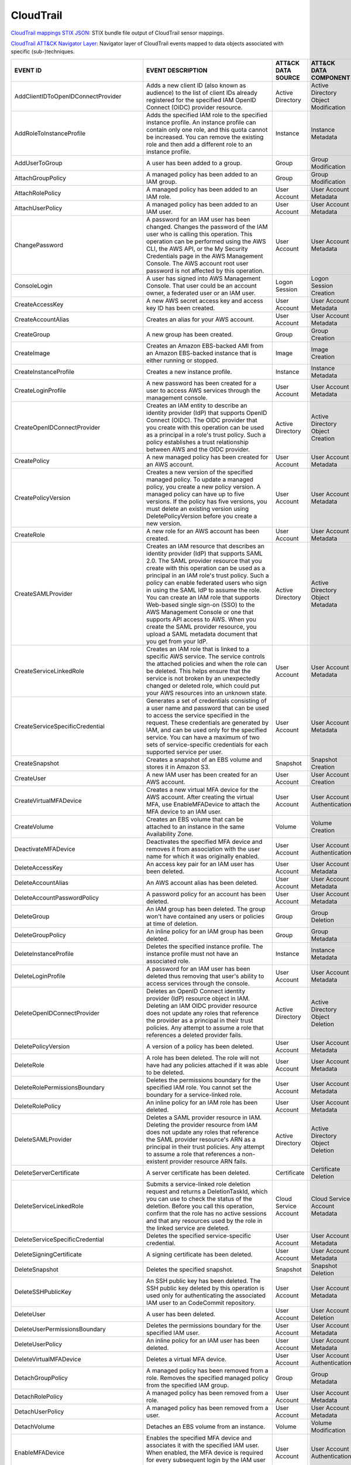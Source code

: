 CloudTrail
==========

`CloudTrail mappings STIX JSON <https://github.com/center-for-threat-informed-defense/sensor-mappings-to-attack/blob/main/mappings/stix/enterprise/CloudTrail-mappings-enterprise.json>`_: STIX bundle file output of CloudTrail sensor mappings.

`CloudTrail ATT&CK Navigator Layer <https://github.com/center-for-threat-informed-defense/sensor-mappings-to-attack/blob/main/mappings/layers/enterprise/CloudTrail-heatmap.json>`_: Navigator layer of CloudTrail events mapped to data objects associated with specific (sub-)techniques.

.. MAPPINGS_TABLE Generated at: 2023-10-03T10:40:58.770502Z

.. list-table::
  :widths: 40 30 20 25
  :header-rows: 1

  * - EVENT ID
    - EVENT DESCRIPTION
    - ATT&CK DATA SOURCE
    - ATT&CK DATA COMPONENT

  * - AddClientIDToOpenIDConnectProvider  
    - Adds a new client ID (also known as audience) to the list of client IDs already registered for the specified IAM OpenID Connect (OIDC) provider resource. 
    - Active Directory  
    - Active Directory Object Modification
    
  * - AddRoleToInstanceProfile  
    - Adds the specified IAM role to the specified instance profile. An instance profile can contain only one role, and this quota cannot be increased. You can remove the existing role and then add a different role to an instance profile.  
    - Instance  
    - Instance Metadata
    
  * - AddUserToGroup  
    - A user has been added to a group. 
    - Group 
    - Group Modification
    
  * - AttachGroupPolicy 
    - A managed policy has been added to an IAM group.  
    - Group 
    - Group Modification
    
  * - AttachRolePolicy  
    - A managed policy has been added to an IAM role. 
    - User Account  
    - User Account Metadata 
    
  * - AttachUserPolicy  
    - A managed policy has been added to an IAM user. 
    - User Account 
    - User Account Metadata 
    
  * - ChangePassword  
    - A password for an IAM user has been changed. Changes the password of the IAM user who is calling this operation. This operation can be performed using the AWS CLI, the AWS API, or the My Security Credentials page in the AWS Management Console. The AWS account root user password is not affected by this operation. 
    - User Account  
    - User Account Metadata 
    
  * - ConsoleLogin  
    - A user has signed into AWS Management Console. That user could be an account owner, a federated user or an IAM user.  
    - Logon Session 
    - Logon Session Creation
    
  * - CreateAccessKey 
    - A new AWS secret access key and access key ID has been created. 
    - User Account  
    - User Account Metadata 
    
  * - CreateAccountAlias  
    - Creates an alias for your AWS account.  
    - User Account  
    - User Account Metadata 
    
  * - CreateGroup 
    - A new group has been created. 
    - Group 
    - Group Creation
    
  * - CreateImage 
    - Creates an Amazon EBS-backed AMI from an Amazon EBS-backed instance that is either running or stopped.  
    - Image 
    - Image Creation
    
  * - CreateInstanceProfile 
    - Creates a new instance profile.   
    - Instance 
    - Instance Metadata
    
  * - CreateLoginProfile  
    - A new password has been created for a user to access AWS services through the management console. 
    - User Account  
    - User Account Metadata 
    
  * - CreateOpenIDConnectProvider 
    - Creates an IAM entity to describe an identity provider (IdP) that supports OpenID Connect (OIDC). The OIDC provider that you create with this operation can be used as a principal in a role's trust policy. Such a policy establishes a trust relationship between AWS and the OIDC provider.
    - Active Directory  
    - Active Directory Object Creation
    
  * - CreatePolicy  
    - A new managed policy has been created for an AWS account. 
    - User Account  
    - User Account Metadata 
    
  * - CreatePolicyVersion 
    - Creates a new version of the specified managed policy. To update a managed policy, you create a new policy version. A managed policy can have up to five versions. If the policy has five versions, you must delete an existing version using DeletePolicyVersion before you create a new version.  
    - User Account  
    - User Account Metadata 
    
  * - CreateRole  
    - A new role for an AWS account has been created. 
    - User Account  
    - User Account Metadata 
    
  * - CreateSAMLProvider  
    - Creates an IAM resource that describes an identity provider (IdP) that supports SAML 2.0. The SAML provider resource that you create with this operation can be used as a principal in an IAM role's trust policy. Such a policy can enable federated users who sign in using the SAML IdP to assume the role. You can create an IAM role that supports Web-based single sign-on (SSO) to the AWS Management Console or one that supports API access to AWS. When you create the SAML provider resource, you upload a SAML metadata document that you get from your IdP.  
    - Active Directory  
    - Active Directory Object Metadata
    
  * - CreateServiceLinkedRole 
    - Creates an IAM role that is linked to a specific AWS service. The service controls the attached policies and when the role can be deleted. This helps ensure that the service is not broken by an unexpectedly changed or deleted role, which could put your AWS resources into an unknown state. 
    - User Account  
    - User Account Metadata
    
  * - CreateServiceSpecificCredential 
    - Generates a set of credentials consisting of a user name and password that can be used to access the service specified in the request. These credentials are generated by IAM, and can be used only for the specified service. You can have a maximum of two sets of service-specific credentials for each supported service per user.  
    - User Account  
    - User Account Metadata
    
  * - CreateSnapshot  
    - Creates a snapshot of an EBS volume and stores it in Amazon S3.  
    - Snapshot  
    - Snapshot Creation
    
  * - CreateUser  
    - A new IAM user has been created for an AWS account. 
    - User Account  
    - User Account Creation
    
  * - CreateVirtualMFADevice  
    - Creates a new virtual MFA device for the AWS account. After creating the virtual MFA, use EnableMFADevice to attach the MFA device to an IAM user.  
    - User Account  
    - User Account Authentication
    
  * - CreateVolume  
    - Creates an EBS volume that can be attached to an instance in the same Availability Zone.  
    - Volume  
    - Volume Creation
    
  * - DeactivateMFADevice 
    - Deactivates the specified MFA device and removes it from association with the user name for which it was originally enabled.  
    - User Account  
    - User Account Authentication
    
  * - DeleteAccessKey 
    - An access key pair for an IAM user has been deleted.  
    - User Account  
    - User Account Metadata
    
  * - DeleteAccountAlias  
    - An AWS account alias has been deleted.  
    - User Account  
    - User Account Metadata
    
  * - DeleteAccountPasswordPolicy 
    - A password policy for an account has been deleted.  
    - User Account  
    - User Account Metadata
    
  * - DeleteGroup 
    - An IAM group has been deleted. The group won't have contained any users or policies at time of deletion.  
    - Group 
    - Group Deletion
    
  * - DeleteGroupPolicy 
    - An inline policy for an IAM group has been deleted. 
    - Group 
    - Group Metadata
    
  * - DeleteInstanceProfile 
    - Deletes the specified instance profile. The instance profile must not have an associated role.  
    - Instance  
    - Instance Metadata
    
  * - DeleteLoginProfile  
    - A password for an IAM user has been deleted thus removing that user's ability to access services through the console. 
    - User Account  
    - User Account Metadata
    
  * - DeleteOpenIDConnectProvider 
    - Deletes an OpenID Connect identity provider (IdP) resource object in IAM. Deleting an IAM OIDC provider resource does not update any roles that reference the provider as a principal in their trust policies. Any attempt to assume a role that references a deleted provider fails.  
    - Active Directory  
    - Active Directory Object Deletion
    
  * - DeletePolicyVersion 
    - A version of a policy has been deleted. 
    - User Account  
    - User Account Metadata
    
  * - DeleteRole  
    - A role has been deleted. The role will not have had any policies attached if it was able to be deleted. 
    - User Account    
    - User Account Metadata
    
  * - DeleteRolePermissionsBoundary 
    - Deletes the permissions boundary for the specified IAM role. You cannot set the boundary for a service-linked role. 
    - User Account  
    - User Account Metadata
    
  * - DeleteRolePolicy  
    - An inline policy for an IAM role has been deleted.  
    - User Account  
    - User Account Metadata
    
  * - DeleteSAMLProvider  
    - Deletes a SAML provider resource in IAM. Deleting the provider resource from IAM does not update any roles that reference the SAML provider resource's ARN as a principal in their trust policies. Any attempt to assume a role that references a non-existent provider resource ARN fails. 
    - Active Directory  
    - Active Directory Object Deletion
    
  * - DeleteServerCertificate 
    - A server certificate has been deleted.  
    - Certificate 
    - Certificate Deletion
    
  * - DeleteServiceLinkedRole 
    - Submits a service-linked role deletion request and returns a DeletionTaskId, which you can use to check the status of the deletion. Before you call this operation, confirm that the role has no active sessions and that any resources used by the role in the linked service are deleted.   
    - Cloud Service Account 
    - Cloud Service Account Metadata
    
  * - DeleteServiceSpecificCredential 
    - Deletes the specified service-specific credential.  
    - User Account  
    - User Account Metadata
    
  * - DeleteSigningCertificate  
    - A signing certificate has been deleted. 
    - User Account  
    - User Account Metadata
    
  * - DeleteSnapshot  
    - Deletes the specified snapshot. 
    - Snapshot  
    - Snapshot Deletion
    
  * - DeleteSSHPublicKey  
    - An SSH public key has been deleted. The SSH public key deleted by this operation is used only for authenticating the associated IAM user to an CodeCommit repository.
    - User Account  
    - User Account Metadata
    
  * - DeleteUser  
    - A user has been deleted.  
    - User Account  
    - User Account Deletion
    
  * - DeleteUserPermissionsBoundary 
    - Deletes the permissions boundary for the specified IAM user.  
    - User Account  
    - User Account Metadata
    
  * - DeleteUserPolicy  
    - An inline policy for an IAM user has been deleted.  
    - User Account  
    - User Account Metadata
    
  * - DeleteVirtualMFADevice  
    - Deletes a virtual MFA device. 
    - User Account  
    - User Account Authentication
    
  * - DetachGroupPolicy 
    - A managed policy has been removed from a role. Removes the specified managed policy from the specified IAM group. 
    - Group 
    - Group Metadata
    
  * - DetachRolePolicy  
    - A managed policy has been removed from a role.  
    - User Account  
    - User Account Metadata
    
  * - DetachUserPolicy  
    - A managed policy has been removed from a user.  
    - User Account  
    - User Account Metadata
    
  * - DetachVolume  
    - Detaches an EBS volume from an instance.  
    - Volume  
    - Volume Modification
    
  * - EnableMFADevice 
    - Enables the specified MFA device and associates it with the specified IAM user. When enabled, the MFA device is required for every subsequent login by the IAM user associated with the device. 
    - User Account  
    - User Account Authentication
    
  * - GenerateCredentialReport  
    - Retrieves a credential report for the AWS account.  
    - User Account  
    - User Account Metadata
    
  * - GenerateOrganizationsAccessReport 
    - Generates a report for service last accessed data for AWS Organizations. You can generate a report for any entities (organization root, organizational unit, or account) or policies in your organization. To call this operation, you must be signed in using your Organizations management account credentials. You can use your long-term IAM user or root user credentials, or temporary credentials from assuming an IAM role. SCPs must be enabled for your organization root. You must have the required IAM and Organizations permissions. 
    - Cloud Service Account 
    - Cloud Service Account Metadata
    
  * - GenerateServiceLastAccessedDetails  
    - Generates a report that includes details about when an IAM resource (user, group, role, or policy) was last used in an attempt to access AWS services. Recent activity usually appears within four hours. 
    - Cloud Service 
    - Cloud Service Metadata
    
  * - GetAccountAuthorizationDetails  
    - Retrieves information about all IAM users, groups, roles, and policies in your AWS account, including their relationships to one another. Use this operation to obtain a snapshot of the configuration of IAM permissions (users, groups, roles, and policies) in your account. 
    - User Account  
    - User Account Metadata 
    
  * - GetAccountPasswordPolicy  
    - Retrieves the password policy for the AWS account. This tells you the complexity requirements and mandatory rotation periods for the IAM user passwords in your account.  
    - User Account  
    - User Account Metadata 
    
  * - GetAccountSummary 
    - Retrieves information about IAM entity usage and IAM quotas in the AWS account. 
    - User Account  
    - User Account Access
    
  * - GetContextKeysForCustomPolicy 
    - Gets a list of all of the context keys referenced in the input policies. The policies are supplied as a list of one or more strings. To get the context keys from policies associated with an IAM user, group, or role, use GetContextKeysForPrincipalPolicy. 
    - User Account  
    - User Account Metadata 
    
  * - GetContextKeysForPrincipalPolicy  
    - Gets a list of all of the context keys referenced in all the IAM policies that are attached to the specified IAM entity. The entity can be an IAM user, group, or role. If you specify a user, then the request also includes all of the policies attached to groups that the user is a member of.  
    - Group
    - Group Metadata
    
  * - GetContextKeysForPrincipalPolicy  
    - Gets a list of all of the context keys referenced in all the IAM policies that are attached to the specified IAM entity. The entity can be an IAM user, group, or role. If you specify a user, then the request also includes all of the policies attached to groups that the user is a member of.  
    - User Account  
    - User Account Metadata 
    
  * - GetCredentialReport 
    - Retrieves a credential report for the AWS account.  
    - User Account  
    - User Account Metadata
    
  * - GetGroup  
    - Returns a list of IAM users that are in the specified IAM group. 
    - Group 
    - Group Access
    
  * - GetGroupPolicy 
    - Retrieves the specified inline policy document that is embedded in the specified IAM group. 
    - Group 
    - Group Metadata
    
  * - GetInstanceProfile  
    - Retrieves information about the specified instance profile, including the instance profile's path, GUID, ARN, and role. 
    - Instance  
    - Instance Metadata
    
  * - GetLoginprofile 
    - Retrieves the user name and password-creation date for the specified IAM user.  
    - User Account  
    - User Account Metadata 
    
  * - GetMFADevice  
    - Retrieves information about an MFA device for a specified user. 
    - User Account  
    - User Account Authentication
    
  * - GetOpenIDConnectProvider  
    - Returns information about the specified OpenID Connect (OIDC) provider resource object in IAM.  
    - Active Directory  
    - Active Directory Object Access
    
  * - GetOrganizationsAccessReport  
    - Retrieves the service last accessed data report for AWS Organizations that was previously generated using the GenerateOrganizationsAccessReport operation. This operation retrieves the status of your report job and the report contents. To call this operation, you must be signed in to the management account in your organization. SCPs must be enabled for your organization root. You must have permissions to perform this operation. For each service that principals in an account (root user, IAM users, or IAM roles) could access using SCPs, the operation returns details about the most recent access attempt.
    - Cloud Service Account 
    - Cloud Service Account Access
    
  * - GetPolicy 
    - Retrieves information about the specified managed policy, including the policy's default version and the total number of IAM users, groups, and roles to which the policy is attached.
    - User Account  
    - User Account Metadata 
    
  * - GetPolicyVersion  
    - Retrieves information about the specified version of the specified managed policy, including the policy document. 
    - User Account  
    - User Account Metadata 
    
  * - GetRole
    - Retrieves information about the specified role, including the role's path, GUID, ARN, and the role's trust policy that grants permission to assume the role.
    - User Account  
    - User Account Metadata 
    
  * - GetRolePolicy 
    - Retrieves the specified inline policy document that is embedded with the specified IAM role.  
    - User Account  
    - User Account Metadata 
    
  * - GetServerCertificate  
    - Retrieves information about the specified server certificate stored in IAM. 
    - Certificate 
    - Certificate Access
    
  * - GetServiceLastAccessedDetails 
    - Retrieves a service last accessed report that was created using the GenerateServiceLastAccessedDetails operation. The report includes a list of AWS services that the resource (user, group, role, or managed policy) can access.
    - Cloud Service Account 
    - Cloud Service Account Metadata
    
  * - GetServiceLastAccessedDetailsWithEntities 
    - After you generate a group or policy report using the GenerateServiceLastAccessedDetails operation, you can use the JobId parameter in GetServiceLastAccessedDetailsWithEntities. This operation retrieves the status of your report job and a list of entities that could have used group or policy permissions to access the specified service. Group – For a group report, this operation returns a list of users in the group that could have used the group’s policies in an attempt to access the service. Policy – For a policy report, this operation returns a list of entities (users or roles) that could have used the policy in an attempt to access the service. You can also use this operation for user or role reports to retrieve details about those entities.
    - Cloud Service Account 
    - Cloud Service Account Metadata
    
  * - GetServiceLinkedRoleDeletionStatus  
    - Retrieves the status of your service-linked role deletion.  
    - Cloud Service Account 
    - Cloud Service Account Access
    
  * - GetSSHPublicKey 
    - Retrieves the specified SSH public key, including metadata about the key. The SSH public key retrieved by this operation is used only for authenticating the associated IAM user to an CodeCommit repository.
    - User Account  
    - User Account Access
    
  * - GetUser 
    - Retrieves information about the specified IAM user, including the user's creation date, path, unique ID, and ARN. 
    - User Account  
    - User Account Access
    
  * - GetUserPolicy 
    - Retrieves the specified inline policy document that is embedded in the specified IAM user.  
    - User Account  
    - User Account Metadata 
    
  * - ListAccessKeys  
    - Returns information about the access key IDs associated with the specified IAM user. If there is none, the operation returns an empty list. 
    - User Account  
    - User Account Enumeration
    
  * - ListAccountAliases  
    - Lists the account alias associated with the AWS account (Note: you can have only one).  
    - User Account  
    - User Account Enumeration
  
  * - ListAttachedGroupPolicies 
    - Lists all managed policies that are attached to the specified IAM group.  
    - Group 
    - Group Enumeration
    
  * - ListAttachedRolePolicies  
    - Lists all managed policies that are attached to the specified IAM role. 
    - User Account  
    - User Account Metadata 
    
  * - ListAttachedUserPolicies  
    - Lists all managed policies that are attached to the specified IAM user. 
    - User Account  
    - User Account Enumeration
    
  * - ListEntitiesForPolicy 
    - Lists all IAM users, groups, and roles that the specified managed policy is attached to.  
    - User Account  
    - User Account Metadata 
    
  * - ListEntitiesForPolicy 
    - Lists all IAM users, groups, and roles that the specified managed policy is attached to.  
    - Group 
    - Group Metadata
    
  * - ListGroupPolicies 
    - Lists the names of the inline policies that are embedded in the specified IAM group.  
    - Group 
    - Group Enumeration
    
  * - ListGroups  
    - Lists the IAM groups that have the specified path prefix. 
    - Group 
    - Group Enumeration
    
  * - ListGroupsForUser 
    - Lists the IAM groups that the specified IAM user belongs to.  
    - Group 
    - Group Enumeration
    
  * - ListInstanceProfiles  
    - Lists the instance profiles that have the specified path prefix. If there are none, the operation returns an empty list.  
    - Instance  
    - Instance Metadata
    
  * - ListInstanceProfilesForRole 
    - Lists the instance profiles that have the specified associated IAM role. If there are none, the operation returns an empty list.  
    - Instance  
    - Instance Metadata
    
  * - ListInstanceProfileTags 
    - Lists the tags that are attached to the specified IAM instance profile. The returned list of tags is sorted by tag key.   
    - Instance  
    - Instance Metadata
    
  * - ListMFADevices  
    - Lists the MFA devices for an IAM user. If the request includes a IAM user name, then this operation lists all the MFA devices associated with the specified user. If you do not specify a user name, IAM determines the user name implicitly based on the AWS access key ID signing the request for this operation.  
    - User Account  
    - User Account Authentication
    
  * - ListMFADeviceTags 
    - Lists the tags that are attached to the specified IAM virtual multi-factor authentication (MFA) device. The returned list of tags is sorted by tag key.   
    - User Account  
    - User Account Authentication
    
  * - ListOpenIDConnectProviders  
    - Lists information about the IAM OpenID Connect (OIDC) provider resource objects defined in the AWS account. 
    - Active Directory  
    - Active Directory Object Enumeration
    
  * - ListOpenIDConnectProviderTags 
    - Lists the tags that are attached to the specified OpenID Connect (OIDC)-compatible identity provider. The returned list of tags is sorted by tag key.   
    - Active Directory  
    - Active Directory Object Enumeration
    
  * - ListPolicies  
    - Lists all the managed policies that are available in your AWS account, including your own customer-defined managed policies and all AWS managed policies. 
    - User Account  
    - User Account Enumeration
    
  * - ListPoliciesGrantingServiceAccess 
    - Retrieves a list of policies that the IAM identity (user, group, or role) can use to access each specified service. The list of policies returned by the operation depends on the ARN of the identity that you provide. 
    - User Account  
    - User Account Metadata 
    
  * - ListPoliciesGrantingServiceAccess 
    - Retrieves a list of policies that the IAM identity (user, group, or role) can use to access each specified service. The list of policies returned by the operation depends on the ARN of the identity that you provide. 
    - Group 
    - Group Metadata
    
  * - ListPolicyTags  
    - Lists the tags that are attached to the specified IAM customer managed policy. The returned list of tags is sorted by tag key.  
    - User Account  
    - User Account Metadata 
    
  * - ListPolicyVersions  
    - Lists information about the versions of the specified managed policy, including the version that is currently set as the policy's default version.  
    - User Account  
    - User Account Metadata 
    
  * - ListRolePolicies  
    - Lists the names of the inline policies that are embedded in the specified IAM role. 
    - User Account  
    - User Account Metadata
    
  * - ListRoles 
    - Lists the IAM roles that have the specified path prefix. If there are none, the operation returns an empty list.  
    - User Account  
    - User Account Metadata
    
  * - ListRoleTags  
    - Lists the tags that are attached to the specified role. The returned list of tags is sorted by tag key.   
    - User Account  
    - User Account Metadata
    
  * - ListSAMLProviders 
    - Lists the SAML provider resource objects defined in IAM in the account.   
    - Active Directory  
    - Active Directory Object Enumeration
    
  * - ListSAMLProviderTags  
    - Lists the tags that are attached to the specified Security Assertion Markup Language (SAML) identity provider. The returned list of tags is sorted by tag key.  
    - Active Directory  
    - Active Directory Object Enumeration
    
  * - ListServerCertificates  
    - Lists the server certificates stored in IAM that have the specified path prefix. If none exist, the operation returns an empty list.  
    - Certificate 
    - Certificate Enumeration
    
  * - ListServiceSpecificCredentials  
    - Returns information about the service-specific credentials associated with the specified IAM user. If none exists, the operation returns an empty list. The service-specific credentials returned by this operation are used only for authenticating the IAM user to a specific service.  
    - User Account  
    - User Account Enumeration
    
  * - ListSigningCertificates 
    - Returns information about the signing certificates associated with the specified IAM user. If none exists, the operation returns an empty list. 
    - User Account  
    - User Account Enumeration
    
  * - ListSSHPublicKeys 
    - Returns information about the SSH public keys associated with the specified IAM user. If none exists, the operation returns an empty list.  
    - User Account  
    - User Account Enumeration
    
  * - ListUserPolicies  
    - Lists the names of the inline policies embedded in the specified IAM user.  
    - User Account  
    - User Account Enumeration
    
  * - ListUsers 
    - Lists the IAM users that have the specified path prefix. If no path prefix is specified, the operation returns all users in the AWS account.  
    - User Account  
    - User Account Enumeration
    
  * - ListUserTags  
    - Lists the tags that are attached to the specified IAM user. The returned list of tags is sorted by tag key. 
    - User Account  
    - User Account Enumeration
    
  * - ListVirtualMFADevices 
    - Lists the virtual MFA devices defined in the AWS account by assignment status. If you do not specify an assignment status, the operation returns a list of all virtual MFA devices. 
    - User Account  
    - User Account Authentication
    
  * - ModifyImageAttribute  
    - Modifies the specified attribute of the specified AMI. You can specify only one attribute at a time. 
    - Image 
    - Image Modification
    
  * - ModifySnapshotAttribute 
    - Adds or removes permission settings for the specified snapshot. You may add or remove specified AWS account IDs from a snapshot's list of create volume permissions, but you cannot do both in a single operation.  
    - Snapshot  
    - Snapshot Modification
    
  * - ModifyVolume  
    - You can modify several parameters of an existing EBS volume, including volume size, volume type, and IOPS capacity. 
    - Volume  
    - Volume Modification
    
  * - PutGroupPolicy  
    - A policy for an IAM group has been added or updated.  
    - Group 
    - Group Metadata
    
  * - PutGroupPolicy  
    - Adds or updates an inline policy document that is embedded in the specified IAM group.  
    - Group 
    - Group Metadata
    
  * - PutRolePermissionsBoundary  
    - Adds or updates the policy that is specified as the IAM role's permissions boundary. You can use an AWS managed policy or a customer managed policy to set the boundary for a role. Use the boundary to control the maximum permissions that the role can have. Setting a permissions boundary is an advanced feature that can affect the permissions for the role. 
    - User Account  
    - User Account Metadata
    
  * - PutRolePolicy 
    - A policy for an IAM role has been added or updated. 
    - User Account  
    - User Account Metadata
    
  * - PutRolePolicy 
    - Adds or updates an inline policy document that is embedded in the specified IAM role. 
    - User Account  
    - User Account Metadata
    
  * - PutUserPermissionsBoundary  
    - Adds or updates the policy that is specified as the IAM user's permissions boundary. You can use an AWS managed policy or a customer managed policy to set the boundary for a user. Use the boundary to control the maximum permissions that the user can have. Setting a permissions boundary is an advanced feature that can affect the permissions for the user. 
    - User Account  
    - User Account Metadata
    
  * - PutUserPolicy 
    - A policy for an IAM user has been added or updated. 
    - User Account  
    - User Account Metadata
    
  * - PutUserPolicy 
    - Adds or updates an inline policy document that is embedded in the specified IAM role. 
    - User Account  
    - User Account Metadata
    
  * - RemoveClientIDFromOpenIDConnectProvider 
    - Removes the specified client ID (also known as audience) from the list of client IDs registered for the specified IAM OpenID Connect (OIDC) provider resource object. 
    - Active Directory  
    - Active Directory Object Modification
    
  * - RemoveRoleFromInstanceProfile 
    - An IAM role has been removed from an EC2 instance profile.  
    - Instance  
    - Instance Metadata
    
  * - RemoveUserFromGroup 
    - A user has been removed from an IAM group
    - Group 
    - Group Modification
    
  * - ResetServiceSpecificCredential  
    - Resets the password for a service-specific credential. The new password is AWS generated and cryptographically strong. It cannot be configured by the user. Resetting the password immediately invalidates the previous password associated with this user. 
    - Cloud Service Account 
    - Cloud Service Account Metadata
    
  * - ResyncMFADevice 
    - Synchronizes the specified MFA device with its IAM resource object on the AWS servers.  
    - User Account  
    - User Account Authentication
    
  * - RunInstances  
    - An Instance has been launched. From the associated metadata you’ll be able to determine who the owner is, what regions the resources are in, the InstanceType and more. 
    - Instance  
    - Instance Start
    
  * - SetDefaultPolicyVersion 
    - A version of a policy has been set as a default. This can apply to users, groups and roles. To find specifics, use the ListEntitiesForPolicy API. 
    - User Account  
    - User Account Metadata
    
  * - SetSecurityTokenPreferences 
    - Sets the specified version of the global endpoint token as the token version used for the AWS account.  
    - User Account  
    - User Account Modification
    
  * - SimulateCustomPolicy  
    - Simulate how a set of IAM policies and optionally a resource-based policy works with a list of API operations and AWS resources to determine the policies' effective permissions. The policies are provided as strings. 
    - User Account  
    - User Account Metadata
    
  * - SimulatePrincipalPolicy 
    - Simulate how a set of IAM policies attached to an IAM entity works with a list of API operations and AWS resources to determine the policies' effective permissions. The entity can be an IAM user, group, or role. If you specify a user, then the simulation also includes all of the policies that are attached to groups that the user belongs to. You can simulate resources that don't exist in your account. 
    - User Account  
    - User Account Metadata
    
  * - StartInstances  
    - An instance has been started. Similar metadata to RunInstances will give you an insight into more detail. 
    - Instance  
    - Instance Start
    
  * - StopInstances 
    - Stops an Amazon EBS-backed instance. Similar to StartInstances and RunInstances.
    - Instance  
    - Instance Stop
    
  * - StopLogging 
    - CloudTrail has stopped recording CloudTrail Events. This is a significant red flag and should almost always be avoided. 
    - Cloud Service 
    - Cloud Service Disable
    
  * - TagInstanceProfile  
    - Adds one or more tags to an IAM instance profile. If a tag with the same key name already exists, then that tag is overwritten with the new value.  
    - Instance  
    - Instance Metadata
    
  * - TagMFADevice  
    - Adds one or more tags to an IAM virtual multi-factor authentication (MFA) device. If a tag with the same key name already exists, then that tag is overwritten with the new value.  
    - User Account  
    - User Account Authentication
    
  * - TagOpenIDConnectProvider  
    - Adds one or more tags to an OpenID Connect (OIDC)-compatible identity provider.   
    - Active Directory  
    - Active Directory Object Modification
    
  * - TagPolicy 
    - Adds one or more tags to an IAM customer managed policy. If a tag with the same key name already exists, then that tag is overwritten with the new value. 
    - User Account  
    - User Account Metadata
    
  * - TagRole 
    - Adds one or more tags to an IAM role. The role can be a regular role or a service-linked role. If a tag with the same key name already exists, then that tag is overwritten with the new value. 
    - User Account  
    - User Account Metadata
    
  * - TagSAMLProvider 
    - Adds one or more tags to a Security Assertion Markup Language (SAML) identity provider.   
    - Active Directory  
    - Active Directory Object Modification
    
  * - TagServerCertificate  
    - Adds one or more tags to an IAM server certificate. If a tag with the same key name already exists, then that tag is overwritten with the new value.  
    - Certificate 
    - Certificate Modification
    
  * - TagUser 
    - Adds one or more tags to an IAM user. If a tag with the same key name already exists, then that tag is overwritten with the new value.  
    - User Account  
    - User Account Modification
    
  * - UntagInstanceProfile  
    - Removes the specified tags from the IAM instance profile. 
    - Instance  
    - Instance Metadata
    
  * - UntagMFADevice  
    - Removes the specified tags from the IAM virtual multi-factor authentication (MFA) device.   
    - User Account  
    - User Account Authentication
    
  * - UntagOpenIDConnectProvider  
    - Removes the specified tags from the specified OpenID Connect (OIDC)-compatible identity provider in IAM.  
    - Active Directory  
    - Active Directory Object Modification
    
  * - Untag Policy  
    - Removes the specified tags from the customer managed policy.  
    - User Account  
    - User Account Metadata
    
  * - UntagRole 
    - Removes the specified tags from the role.   
    - User Account  
    - User Account Metadata
    
  * - UntagSAMLProvider 
    - Removes the specified tags from the specified Security Assertion Markup Language (SAML) identity provider in IAM. 
    - Active Directory  
    - Active Directory Object Modification
    
  * - UntagServerCertificate  
    - Removes the specified tags from the IAM server certificate. 
    - Certificate 
    - Certificate Modification
    
  * - UntagUser 
    - Removes the specified tags from the user. 
    - User Account  
    - User Account Modification
    
  * - UpdateAccessKey 
    - Changes the status of the specified access key from Active to Inactive, or vice versa. This operation can be used to disable a user's key as part of a key rotation workflow. 
    - User Account  
    - User Account Modification
    
  * - UpdateAccountPasswordPolicy 
    - Updates the password policy settings for the AWS account. 
    - User Account  
    - User Account Metadata
    
  * - UpdateAssumeRolePolicy  
    - Updates the policy that grants an IAM entity permission to assume a role. 
    - User Account  
    - User Account Metadata
    
  * - UpdateGroup 
    - Updates the name and/or the path of the specified IAM group.  
    - Group 
    - Group Modification
    
  * - UpdateLoginProfile  
    - Changes the password for the specified IAM user.  
    - User Account  
    - User Account Metadata 
    
  * - UpdateOpenIDConnectProviderThumbprint 
    - Replaces the existing list of server certificate thumbprints associated with an OpenID Connect (OIDC) provider resource object with a new list of thumbprints.  
    - Active Directory  
    - Active Directory Object Modification
    
  * - UpdateRole  
    - Updates the description or maximum session duration setting of a role.  
    - User Account  
    - User Account Metadata
    
  * - UpdateSAMLProvider  
    - Updates the metadata document for an existing SAML provider resource object.  
    - Active Directory  
    - Active Directory Object Modification
    
  * - UpdateServerCertificate 
    - Updates the name and/or the path of the specified server certificate stored in IAM. 
    - Certificate 
    - Certificate Modification
    
  * - UpdateServiceSpecificCredential 
    - Sets the status of a service-specific credential to Active or Inactive. Service-specific credentials that are inactive cannot be used for authentication to the service. This operation can be used to disable a user's service-specific credential as part of a credential rotation work flow. 
    - User Account  
    - User Account Modification
    
  * - UpdateSigningCertificate  
    - Changes the status of the specified user signing certificate from active to disabled, or vice versa. This operation can be used to disable an IAM user's signing certificate as part of a certificate rotation work flow. 
    - User Account  
    - User Account Modification
    
  * - UpdateSSHPublicKey  
    - Sets the status of an IAM user's SSH public key to active or inactive. SSH public keys that are inactive cannot be used for authentication. This operation can be used to disable a user's SSH public key as part of a key rotation work flow.  
    - User Account  
    - User Account Modification
    
  * - UpdateUser  
    - Updates the name and/or the path of the specified IAM user. 
    - User Account  
    - User Account Modification
    
  * - UploadServerCertificate 
    - Uploads a server certificate entity for the AWS account. The server certificate entity includes a public key certificate, a private key, and an optional certificate chain, which should all be PEM-encoded.  
    - User Account  
    - User Account Modification
    
  * - UploadSigningCertificate  
    - Uploads an X.509 signing certificate and associates it with the specified IAM user. 
    - User Account  
    - User Account Modification
    
  * - UploadSSHPublicKey  
    - Uploads an SSH public key and associates it with the specified IAM user.  
    - User Account  
    - User Account Modification

.. /MAPPINGS_TABLE
